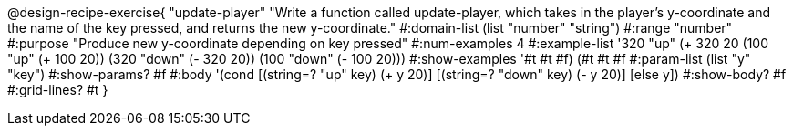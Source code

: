 @design-recipe-exercise{ "update-player" "Write a function called update-player, which takes in the player’s y-coordinate and the name of the key pressed, and returns the new y-coordinate." 
  #:domain-list (list "number" "string") 
  #:range "number" 
  #:purpose "Produce new y-coordinate depending on key pressed" 
  #:num-examples 4 
  #:example-list '320 "up" (+ 320 20 (100 "up" (+ 100 20)) (320 "down" (- 320 20)) (100 "down" (- 100 20))) 
  #:show-examples '#t #t #f) (#t #t #f #:param-list (list "y" "key") 
  #:show-params? #f #:body '(cond [(string=? "up" key) (+ y 20)] [(string=? "down" key) (- y 20)] [else y]) 
  #:show-body? #f #:grid-lines? #t }
